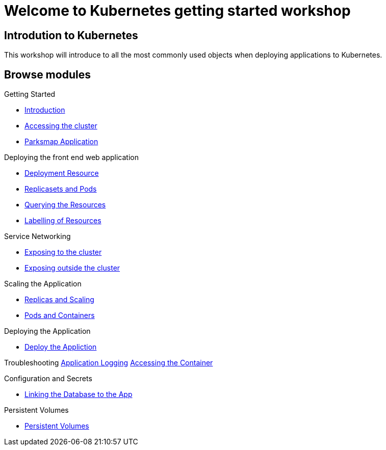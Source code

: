 = Welcome to Kubernetes getting started workshop
:page-layout: home
:!sectids:

[.text-center.strong]
== Introdution to Kubernetes

This workshop will introduce to all the most commonly used objects when deploying applications to Kubernetes.

[.tiles.browse]
== Browse modules

[.tile]
Getting Started

* xref:01-the-openshift-platform.adoc[Introduction]
* xref:02-accessing-the-cluster.adoc[Accessing the cluster]
* xref:common-parksmap-architecture.adoc[Parksmap Application]

[.tile]

Deploying the front end web application

* xref:07-deployment-resource.adoc[Deployment Resource]
* xref:08-replicasets-and-pods.adoc[Replicasets and Pods]
* xref:05-querying-the-resources.adoc[Querying the Resources]
* xref:06-labelling-of-resources.adoc[Labelling of Resources]

[.tile]
Service Networking

* xref:13-service-networking.adoc[Exposing to the cluster]
* xref:14-exposing-the-service.adoc[Exposing outside the cluster]



[.tile]
Scaling the Application

* xref:09-replicas-and-scaling.adoc[Replicas and Scaling]
* xref:10-pods-and-containers.adoc[Pods and Containers]

[.tile]
Deploying the Application

* xref:03-deploying-an-application.adoc[Deploy the Appliction]

[.tile]
Troubleshooting
xref:11-application-logging.adoc[Application Logging]
xref:12-accessing-containers.adoc[Accessing the Container]


[.tile]
Configuration and Secrets

* xref:15-linking-the-database.adoc[Linking the Database to the App]

[.tile]
Persistent Volumes

* xref:17-persistent-volumes.adoc[Persistent Volumes]
